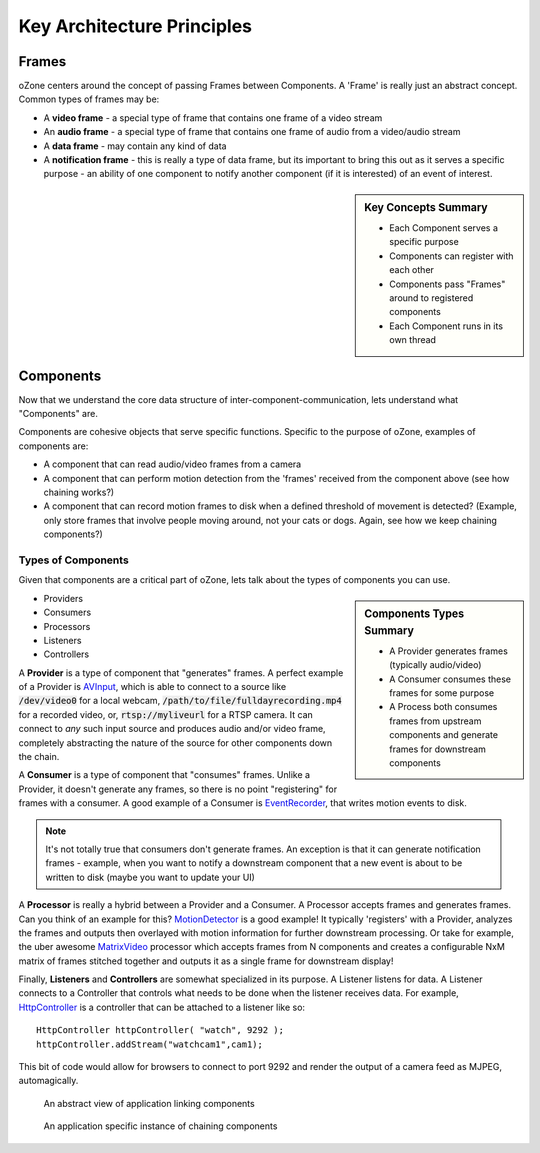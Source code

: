 Key Architecture Principles
****************************

Frames
=======
oZone centers around the concept of passing Frames between Components. A 'Frame' is really just an abstract concept. Common types of frames may be:

* A **video frame** - a special type of frame that contains one frame of a video stream
* An **audio frame** - a special type of frame that contains one frame of audio from a video/audio stream
* A **data frame** - may contain any kind of data
* A **notification frame** - this is really a type of data frame, but its important to bring this out as it serves a specific purpose - an ability of one  component to notify another component (if it is interested) of an event of interest. 

.. sidebar:: Key Concepts Summary

    * Each Component serves a specific purpose
    * Components can register with each other
    * Components pass "Frames" around to registered components
    * Each Component runs in its own thread

Components
===========
Now that we understand the core data structure of inter-component-communication, lets understand what "Components" are.

Components are cohesive objects that serve specific functions. Specific to the purpose of oZone, examples of components are:

* A component that can read audio/video frames from a camera
* A component that can perform motion detection from the 'frames' received from the component above (see how chaining works?)
* A component that can record motion frames to disk when a defined threshold of movement is detected? (Example, only store frames that involve people moving around, not your cats or dogs. Again, see how we keep chaining components?)

Types of Components
-------------------
Given that components are a critical part of oZone, lets talk about the types of components you can use.

.. sidebar:: Components Types Summary

    * A Provider generates frames (typically audio/video)
    * A Consumer consumes these frames for some purpose
    * A Process both consumes frames from upstream components and generate frames for downstream components


* Providers
* Consumers
* Processors
* Listeners
* Controllers

A **Provider** is a type of component that "generates" frames. A perfect example of a Provider is `AVInput <http://ozone.network/apidocs/class_a_v_input.html>`_, which is able to connect to a source like :code:`/dev/video0` for a local webcam, :code:`/path/to/file/fulldayrecording.mp4` for a recorded video, or, :code:`rtsp://myliveurl` for a RTSP camera. It can connect to *any* such input source and produces audio and/or video frame, completely abstracting the nature of the source for other components down the chain.

A **Consumer** is a type of component that "consumes" frames. Unlike a Provider, it doesn't generate any frames, so there is no point "registering" for frames with a consumer. A good example of a Consumer is `EventRecorder <http://ozone.network/apidocs/class_event_recorder.html>`_, that writes motion events to disk.

.. note:: It's not totally true that consumers don't generate frames. An exception is that it can generate notification frames - example, when you want to notify a downstream component that a new event is about to be written to disk (maybe you want to update your UI)

A **Processor** is really a hybrid between a Provider and a Consumer. A Processor accepts frames and generates frames. Can you think of an example for this? `MotionDetector <http://ozone.network/apidocs/class_motion_detector.html>`_ is a good example! It typically 'registers' with a Provider, analyzes the frames and outputs then overlayed with motion information for further downstream processing. Or take for example, the uber awesome `MatrixVideo <http://ozone.network/apidocs/class_matrix_video.html>`_ processor which accepts frames from N components and creates a configurable NxM matrix of frames stitched together and outputs it as a single frame for downstream display!

Finally, **Listeners** and **Controllers** are somewhat specialized in its purpose. A Listener listens for data. A Listener connects to a Controller that controls what needs to be done when the listener receives data. For example, `HttpController <http://ozone.network/apidocs/class_http_controller.html>`_ is a controller that can be attached to a listener like so:

::

    HttpController httpController( "watch", 9292 );
    httpController.addStream("watchcam1",cam1);
 
This bit of code would allow for browsers to connect to port 9292 and render the output of a camera feed as MJPEG, automagically. 


.. figure:: images/basic_arch.png
   :width: 600px

   An abstract view of  application linking components

.. figure:: images/ozone_component.png
    :width: 600px

    An application specific instance of chaining components

